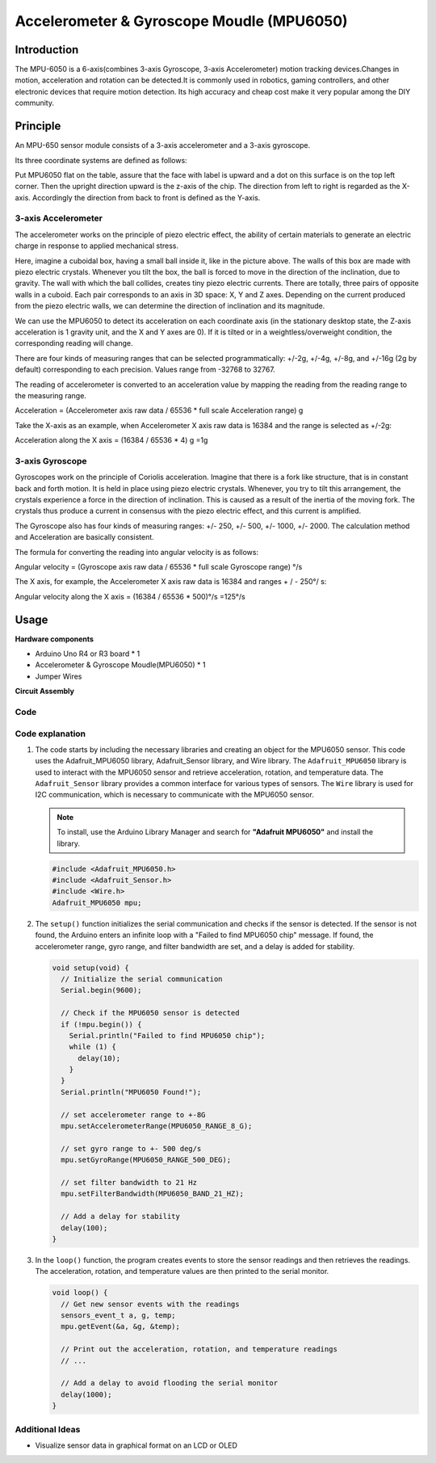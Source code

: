 .. _cpn_mpu6050:

Accelerometer & Gyroscope Moudle (MPU6050)
==========================

.. image:: img/05_mpu6050_1.png
    :width: 300
    :align: center

Introduction
---------------------------
The MPU-6050 is a 6-axis(combines 3-axis Gyroscope, 3-axis Accelerometer) motion tracking devices.Changes in motion, acceleration and rotation can be detected.It is commonly used in robotics, gaming controllers, and other electronic devices that require motion detection. Its high accuracy and cheap cost make it very popular among the DIY community.

Principle
---------------------------
An MPU-650 sensor module consists of a 3-axis accelerometer and a 3-axis gyroscope.

Its three coordinate systems are defined as follows:

Put MPU6050 flat on the table, assure that the face with label is upward and a dot on this surface is on the top left corner. Then the upright direction upward is the z-axis of the chip. The direction from left to right is regarded as the X-axis. Accordingly the direction from back to front is defined as the Y-axis.

.. image:: img/05_mpu_2.png
    :width: 300
    :align: center

3-axis Accelerometer
^^^^^^^^^^^^^^^^^^^^
The accelerometer works on the principle of piezo electric effect, the ability of certain materials to generate an electric charge in response to applied mechanical stress.

Here, imagine a cuboidal box, having a small ball inside it, like in the picture above. The walls of this box are made with piezo electric crystals. Whenever you tilt the box, the ball is forced to move in the direction of the inclination, due to gravity. The wall with which the ball collides, creates tiny piezo electric currents. There are totally, three pairs of opposite walls in a cuboid. Each pair corresponds to an axis in 3D space: X, Y and Z axes. Depending on the current produced from the piezo electric walls, we can determine the direction of inclination and its magnitude.

.. image:: img/05_mpu_3.png
    :width: 800
    :align: center

We can use the MPU6050 to detect its acceleration on each coordinate axis (in the stationary desktop state, the Z-axis acceleration is 1 gravity unit, and the X and Y axes are 0). If it is tilted or in a weightless/overweight condition, the corresponding reading will change.

There are four kinds of measuring ranges that can be selected programmatically: +/-2g, +/-4g, +/-8g, and +/-16g (2g by default) corresponding to each precision. Values range from -32768 to 32767.

The reading of accelerometer is converted to an acceleration value by mapping the reading from the reading range to the measuring range.

Acceleration = (Accelerometer axis raw data / 65536 * full scale Acceleration range) g

Take the X-axis as an example, when Accelerometer X axis raw data is 16384 and the range is selected as +/-2g:

Acceleration along the X axis = (16384 / 65536 * 4) g =1g

3-axis Gyroscope
^^^^^^^^^^^^^^^^^^^^
Gyroscopes work on the principle of Coriolis acceleration. Imagine that there is a fork like structure, that is in constant back and forth motion. It is held in place using piezo electric crystals. Whenever, you try to tilt this arrangement, the crystals experience a force in the direction of inclination. This is caused as a result of the inertia of the moving fork. The crystals thus produce a current in consensus with the piezo electric effect, and this current is amplified.

.. image:: img/05_mpu_4.png
    :width: 800
    :align: center

The Gyroscope also has four kinds of measuring ranges: +/- 250, +/- 500, +/- 1000, +/- 2000. The calculation method and Acceleration are basically consistent.

The formula for converting the reading into angular velocity is as follows:

Angular velocity = (Gyroscope axis raw data / 65536 * full scale Gyroscope range) °/s

The X axis, for example, the Accelerometer X axis raw data is 16384 and ranges + / - 250°/ s:

Angular velocity along the X axis = (16384 / 65536 * 500)°/s =125°/s

Usage
---------------------------

**Hardware components**

- Arduino Uno R4 or R3 board * 1
- Accelerometer & Gyroscope Moudle(MPU6050) * 1
- Jumper Wires

**Circuit Assembly**

.. image:: img/05_mpu6050_circuit.png
    :width: 400
    :align: center

.. raw:: html
    
    <br/><br/>   

Code
^^^^^^^^^^^^^^^^^^^^

.. raw:: html
    
    <iframe src=https://create.arduino.cc/editor/sunfounder01/e5160412-ce6c-4742-a0f3-0aa259bb9770/preview?embed style="height:510px;width:100%;margin:10px 0" frameborder=0></iframe>


.. raw:: html

   <video loop autoplay muted style = "max-width:100%">
      <source src="../_static/video/basic/05-component_mpu6050.mp4"  type="video/mp4">
      Your browser does not support the video tag.
   </video>
   <br/><br/>  

Code explanation
^^^^^^^^^^^^^^^^^^^^

1. The code starts by including the necessary libraries and creating an object for the MPU6050 sensor. This code uses the Adafruit_MPU6050 library, Adafruit_Sensor library, and Wire library. The ``Adafruit_MPU6050`` library is used to interact with the MPU6050 sensor and retrieve acceleration, rotation, and temperature data. The ``Adafruit_Sensor`` library provides a common interface for various types of sensors. The ``Wire`` library is used for I2C communication, which is necessary to communicate with the MPU6050 sensor.

   .. note:: 
       To install, use the Arduino Library Manager and search for **"Adafruit MPU6050"** and install the library. 
   
   .. code-block:: arduino
   
      #include <Adafruit_MPU6050.h>
      #include <Adafruit_Sensor.h>
      #include <Wire.h>
      Adafruit_MPU6050 mpu;
   
2. The ``setup()`` function initializes the serial communication and checks if the sensor is detected. If the sensor is not found, the Arduino enters an infinite loop with a "Failed to find MPU6050 chip" message. If found, the accelerometer range, gyro range, and filter bandwidth are set, and a delay is added for stability.

   .. code-block:: arduino
   
      void setup(void) {
        // Initialize the serial communication
        Serial.begin(9600);
   
        // Check if the MPU6050 sensor is detected
        if (!mpu.begin()) {
          Serial.println("Failed to find MPU6050 chip");
          while (1) {
            delay(10);
          }
        }
        Serial.println("MPU6050 Found!");
   
        // set accelerometer range to +-8G
        mpu.setAccelerometerRange(MPU6050_RANGE_8_G);
   
        // set gyro range to +- 500 deg/s
        mpu.setGyroRange(MPU6050_RANGE_500_DEG);
   
        // set filter bandwidth to 21 Hz
        mpu.setFilterBandwidth(MPU6050_BAND_21_HZ);
   
        // Add a delay for stability
        delay(100);
      }

3. In the ``loop()`` function, the program creates events to store the sensor readings and then retrieves the readings. The acceleration, rotation, and temperature values are then printed to the serial monitor.

   .. code-block:: arduino
   
      void loop() {
        // Get new sensor events with the readings
        sensors_event_t a, g, temp;
        mpu.getEvent(&a, &g, &temp);
   
        // Print out the acceleration, rotation, and temperature readings
        // ...
   
        // Add a delay to avoid flooding the serial monitor
        delay(1000);
      }

Additional Ideas
^^^^^^^^^^^^^^^^^^^^

- Visualize sensor data in graphical format on an LCD or OLED




